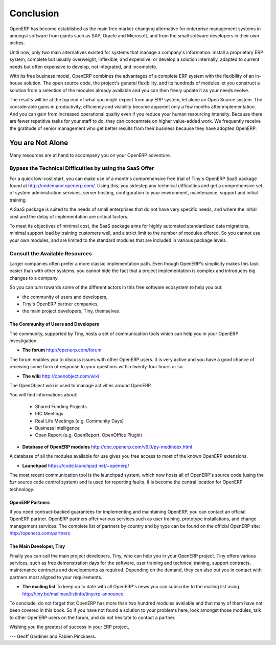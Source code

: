 
**********
Conclusion
**********

OpenERP has become established as the main free market-changing alternative for enterprise
management systems
in amongst software from giants such as SAP, Oracle and Microsoft,
and from the small software developers in their own niches.

Until now, only two main alternatives existed for systems that manage a company's information:
install a proprietary ERP system, complete but usually overweight, inflexible, and expensive;
or develop a solution internally, adapted to current needs but often expensive to develop, not
integrated, and incomplete.

With its free business model, OpenERP combines the advantages of a complete ERP system with the
flexibility of an in-house solution.
The open source code, the project's general flexibility, and its hundreds of modules
let you construct a solution from a selection of the modules already available and
you can then freely update it as your needs evolve.

The results will be at the top end of what you might expect from any ERP system,
let alone an Open Source system.
The considerable gains in productivity, efficiency and visibility become apparent only a few months
after implementation.
And you can gain from increased operational quality even if you reduce your human resourcing
intensity.
Because there are fewer repetitive tasks for your staff to do,
they can concentrate on higher value-added work.
We frequently receive the gratitude of senior management who get better results from their
business because they have adopted OpenERP.

You are Not Alone
=================

Many resources are at hand to accompany you on your OpenERP adventure.

Bypass the Technical Difficulties by using the SaaS Offer
---------------------------------------------------------

.. index::
   single:  SaaS

For a quick low-cost start, you can make use of a month's comprehensive free trial of Tiny's
OpenERP SaaS package found at http://ondemand.openerp.com/. 
Using this, you sidestep any technical difficulties and get a
comprehensive set of system administration services, server hosting, configuration to your
environment, maintenance, support and initial training.

A SaaS package is suited to the needs of small enterprises that do not have very specific needs, and
where the initial cost and the delay of implementation are critical factors.

To meet its objectives of minimal cost, the SaaS package aims for highly automated standardized data
migrations, minimal support load by training customers well, and a strict limit to the number of
modules offered. So you cannot use your own modules, and are limited to the standard modules that are
included in various package levels.

Consult the Available Resources
-------------------------------

Larger companies often prefer a more classic implementation path. Even though OpenERP's simplicity
makes this task easier than with other systems, you cannot hide the fact that a project
implementation is complex and introduces big changes to a company.

So you can turn towards some of the different actors in this free software ecosystem to help you
out:

* the community of users and developers,

* Tiny's OpenERP partner companies,

* the main project developers, Tiny, themselves.

The Community of Users and Developers
^^^^^^^^^^^^^^^^^^^^^^^^^^^^^^^^^^^^^

The community, supported by Tiny, hosts a set of communication tools which can help you in your
OpenERP investigation.

* **The forum** http://openerp.com/forum

The forum enables you to discuss issues with other OpenERP users. It is very active and you have a
good chance of receiving some form of response to your questions within twenty-four hours or so.

* **The wiki** http://openobject.com/wiki

The OpenObject wiki is used to manage activities around OpenERP.

You will find informations about:

  * Shared Funding Projects
  * IRC Meetings
  * Real Life Meetings (e.g. Community Days)
  * Business Intelligence
  * Open Report (e.g. OpenReport, OpenOffice Plugin)

* **Database of OpenERP modules** http://doc.openerp.com/v6.0/py-modindex.html

A database of all the modules available for use gives you free access to most of the known OpenERP
extensions.

* **Launchpad** https://code.launchpad.net/~openerp/

The most recent communication tool is the launchpad system, which now hosts all of OpenERP's
source code (using the *bzr* source code control system) and is used for reporting faults. It is
become the central location for OpenERP technology.

OpenERP Partners
^^^^^^^^^^^^^^^^

If you need contract-backed guarantees for implementing and maintaining OpenERP, you can contact an
official OpenERP partner. OpenERP partners offer various services such as user training,
prototype installations, and change management services. The complete list of partners by country
and by type can be found on the official OpenERP site: http://openerp.com/partners

The Main Developer, Tiny
^^^^^^^^^^^^^^^^^^^^^^^^

Finally you can call the main project developers, Tiny, who can help you in your OpenERP project.
Tiny offers various services, such as free demonstration days for the software, user training and
technical training, support contracts, maintenance contracts and developments as required. Depending
on the demand, they can also put you in contact with partners most aligned to your requirements.

* **The mailing list** To keep up to date with all OpenERP's news you can subscribe to the mailing list using http://tiny.be/mailman/listinfo/tinyerp-announce.


To conclude, do not forget that OpenERP has more than two hundred modules available and that many
of them have not been covered in this book. So if you have not found a solution to your problems here,
look amongst those modules, talk to other OpenERP users on the forum, and do not hesitate to
contact a partner.



Wishing you the greatest of success in your ERP project,

--- Geoff Gardiner and Fabien Pinckaers.


.. Copyright © Open Object Press. All rights reserved.

.. You may take electronic copy of this publication and distribute it if you don't
.. change the content. You can also print a copy to be read by yourself only.

.. We have contracts with different publishers in different countries to sell and
.. distribute paper or electronic based versions of this book (translated or not)
.. in bookstores. This helps to distribute and promote the OpenERP product. It
.. also helps us to create incentives to pay contributors and authors using author
.. rights of these sales.

.. Due to this, grants to translate, modify or sell this book are strictly
.. forbidden, unless Tiny SPRL (representing Open Object Press) gives you a
.. written authorisation for this.

.. Many of the designations used by manufacturers and suppliers to distinguish their
.. products are claimed as trademarks. Where those designations appear in this book,
.. and Open Object Press was aware of a trademark claim, the designations have been
.. printed in initial capitals.

.. While every precaution has been taken in the preparation of this book, the publisher
.. and the authors assume no responsibility for errors or omissions, or for damages
.. resulting from the use of the information contained herein.

.. Published by Open Object Press, Grand Rosière, Belgium

